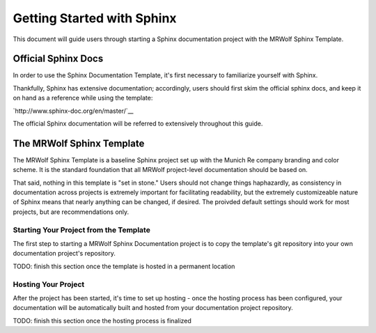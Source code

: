 Getting Started with Sphinx
===========================

This document will guide users through starting a Sphinx documentation project with the MRWolf Sphinx Template.

Official Sphinx Docs
--------------------

In order to use the Sphinx Documentation Template, it's first necessary to familiarize yourself with Sphinx.

Thankfully, Sphinx has extensive documentation; accordingly, users should first skim the official sphinx docs, and keep it on hand as a reference while using the template:

`http://www.sphinx-doc.org/en/master/`__

The official Sphinx documentation will be referred to extensively throughout this guide.

The MRWolf Sphinx Template
--------------------------

The MRWolf Sphinx Template is a baseline Sphinx project set up with the Munich Re company branding and color scheme.  It is the standard foundation that all MRWolf project-level documentation should be based on.

That said, nothing in this template is "set in stone."  Users should not change things haphazardly, as consistency in documentation across projects is extremely important for facilitating readability, but the extremely customizeable nature of Sphinx means that nearly anything can be changed, if desired.  The proivded default settings should work for most projects, but are recommendations only.

Starting Your Project from the Template
^^^^^^^^^^^^^^^^^^^^^^^^^^^^^^^^^^^^^^^

The first step to starting a MRWolf Sphinx Documentation project is to copy the template's git repository into your own documentation project's repository.

TODO: finish this section once the template is hosted in a permanent location

Hosting Your Project
^^^^^^^^^^^^^^^^^^^^

After the project has been started, it's time to set up hosting - once the hosting process has been configured, your documentation will be automatically built and hosted from your documentation project repository.

TODO: finish this section once the hosting process is finalized
